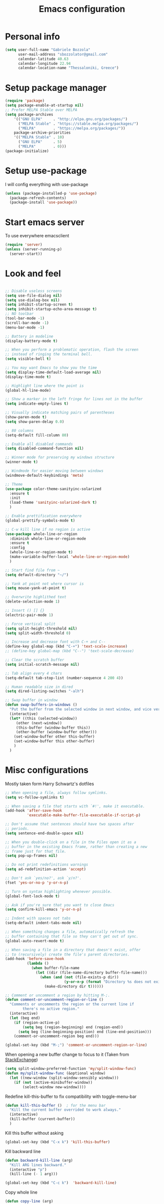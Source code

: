 #+TITLE: Emacs configuration

* Personal info
  #+BEGIN_SRC emacs-lisp
  (setq user-full-name "Gabriele Bozzola"
        user-mail-address "sbozzolator@gmail.com"
        calendar-latitude 40.63
        calendar-longitude 22.94
        calendar-location-name "Thessaloniki, Greece")
   #+END_SRC
* Setup package manager
  #+BEGIN_SRC emacs-lisp
  (require 'package)
  (setq package-enable-at-startup nil)
  ;; Prefer MELPA Stable over MELPA
  (setq package-archives
      '(("GNU ELPA"     . "http://elpa.gnu.org/packages/")
        ("MELPA Stable" . "https://stable.melpa.org/packages/")
        ("MELPA"        . "https://melpa.org/packages/"))
      package-archive-priorities
      '(("MELPA Stable" . 10)
        ("GNU ELPA"     . 5)
        ("MELPA"        . 0)))
  (package-initialize)
  #+END_SRC
* Setup use-package
  I will config everything with use-package
  #+BEGIN_SRC emacs-lisp
    (unless (package-installed-p 'use-package)
      (package-refresh-contents)
      (package-install 'use-package))
  #+END_SRC
* Start emacs server
  To use everywhere emacsclient
  #+BEGIN_SRC emacs-lisp
    (require 'server)
    (unless (server-running-p)
      (server-start))
  #+END_SRC
* Look and feel
  #+BEGIN_SRC emacs-lisp

    ;; Disable useless screens
    (setq use-file-dialog nil)
    (setq use-dialog-box nil)
    (setq inhibit-startup-screen t)
    (setq inhibit-startup-echo-area-message t)
    ;; NO toolbar
    (tool-bar-mode -1)
    (scroll-bar-mode -1)
    (menu-bar-mode -1)

    ;; Battery in modeline
    (display-battery-mode t)

    ;; When you perform a problematic operation, flash the screen
    ;; instead of ringing the terminal bell.
    (setq visible-bell t)

    ;; You may want Emacs to show you the time
    (setq display-time-default-load-average nil)
    (display-time-mode t)

    ;; Highlight line where the point is
    (global-hl-line-mode)

    ;; Show a marker in the left fringe for lines not in the buffer
    (setq indicate-empty-lines t)

    ;; Visually indicate matching pairs of parentheses
    (show-paren-mode t)
    (setq show-paren-delay 0.0)

    ;; 80 columns
    (setq-default fill-column 80)

    ;; Enable all disabled commands
    (setq disabled-command-function nil)

    ;; Winner mode for preserving my windows structure
    (winner-mode t)

    ;; Windmode for easier moving between windows
    (windmove-default-keybindings 'meta)

    ;; Theme
    (use-package color-theme-sanityinc-solarized
      :ensure t
      :init
      (load-theme 'sanityinc-solarized-dark t)
      )

    ;; Enable prettification everywhere
    (global-prettify-symbols-mode t)

    ;; C-w kill line if no region is active
    (use-package whole-line-or-region
      :diminish whole-line-or-region-mode
      :ensure t
      :config
      (whole-line-or-region-mode t)
      (make-variable-buffer-local 'whole-line-or-region-mode)
      )

    ;; Start find file from ~
    (setq default-directory "~/")

    ;; Yank at point not where cursor is
    (setq mouse-yank-at-point t)

    ;; Overwrite highlithed text
    (delete-selection-mode 1)

    ;; Insert () [] {}
    (electric-pair-mode 1)

    ;; Force vertical split
    (setq split-height-threshold nil)
    (setq split-width-threshold 0)

    ;; Increase and decrease font with C-+ and C--
    (define-key global-map (kbd "C-+") 'text-scale-increase)
    ;; (define-key global-map (kbd "C--") 'text-scale-decrease)

    ;; Clear the scratch buffer
    (setq initial-scratch-message nil)

    ;; Tab align every 4 chars
    (setq-default tab-stop-list (number-sequence 4 200 4))

    ;; Human readable size in dired
    (setq dired-listing-switches "-alh")

    ;; Swap buffer in window
    (defun swap-buffers-in-windows ()
      "Put the buffer from the selected window in next window, and vice versa"
      (interactive)
      (let* ((this (selected-window))
         (other (next-window))
         (this-buffer (window-buffer this))
         (other-buffer (window-buffer other)))
        (set-window-buffer other this-buffer)
        (set-window-buffer this other-buffer)
        )
      )

  #+END_SRC
* Misc configurations
  Mostly taken form Harry Schwartz's dotfiles
  #+BEGIN_SRC emacs-lisp
    ;; When opening a file, always follow symlinks.
    (setq vc-follow-symlinks t)

    ;; When saving a file that starts with `#!', make it executable.
    (add-hook 'after-save-hook
              'executable-make-buffer-file-executable-if-script-p)

    ;; Don't assume that sentences should have two spaces after
    ;; periods.
    (setq sentence-end-double-space nil)

    ;; When you double-click on a file in the Files open it as a
    ;; buffer in the existing Emacs frame, rather than creating a new
    ;; frame just for that file.
    (setq pop-up-frames nil)

    ;; Do not print redefinitions warnings
    (setq ad-redefinition-action 'accept)

    ;; Don't ask `yes/no?', ask `y/n?'.
    (fset 'yes-or-no-p 'y-or-n-p)

    ;; Turn on syntax highlighting whenever possible.
    (global-font-lock-mode t)

    ;; Ask if you're sure that you want to close Emacs
    (setq confirm-kill-emacs 'y-or-n-p)

    ;; Indent with spaces not tabs
    (setq-default indent-tabs-mode nil)

    ;; When something changes a file, automatically refresh the
    ;; buffer containing that file so they can't get out of sync.
    (global-auto-revert-mode t)

    ;; When saving a file in a directory that doesn't exist, offer
    ;; to (recursively) create the file's parent directories.
    (add-hook 'before-save-hook
              (lambda ()
                (when buffer-file-name
                  (let ((dir (file-name-directory buffer-file-name)))
                    (when (and (not (file-exists-p dir))
                               (y-or-n-p (format "Directory %s does not exist. Create it?" dir)))
                      (make-directory dir t))))))

    ;; Comment or uncomment a region by hitting M-;.
    (defun comment-or-uncomment-region-or-line ()
      "Comments or uncomments the region or the current line if
            there's no active region."
      (interactive)
      (let (beg end)
        (if (region-active-p)
            (setq beg (region-beginning) end (region-end))
          (setq beg (line-beginning-position) end (line-end-position)))
        (comment-or-uncomment-region beg end)))

    (global-set-key (kbd "M-;") 'comment-or-uncomment-region-or-line)
  #+END_SRC

  When opening a new buffer change to focus to it
  (Taken from [[http://stackoverflow.com/questions/6464738/how-can-i-switch-focus-after-buffer-split-in-emacs][StackExchange]])
  #+BEGIN_SRC emacs-lisp
    (setq split-window-preferred-function 'my/split-window-func)
    (defun my/split-window-func (&optional window)
      (let ((new-window (split-window-sensibly window)))
        (if (not (active-minibuffer-window))
            (select-window new-window))))
  #+END_SRC

  Redefine kill-this-buffer to fix compatibility with toggle-menu-bar
  #+BEGIN_SRC emacs-lisp
    (defun kill-this-buffer ()	; for the menu bar
      "Kill the current buffer overrided to work always."
      (interactive)
      (kill-buffer (current-buffer))
      )
  #+END_SRC

  Kill this buffer without asking
  #+BEGIN_SRC emacs-lisp
    (global-set-key (kbd "C-x k") 'kill-this-buffer)
  #+END_SRC

  Kill backward line
  #+BEGIN_SRC emacs-lisp
    (defun backward-kill-line (arg)
      "Kill ARG lines backward."
      (interactive "p")
      (kill-line (- 1 arg)))

    (global-set-key (kbd "C-c k")  'backward-kill-line)
  #+END_SRC

  Copy whole line
  #+BEGIN_SRC emacs-lisp
    (defun copy-line (arg)
      "Copy lines (as many as prefix argument) in the kill ring.
          Ease of use features:
          - Move to start of next line.
          - Appends the copy on sequential calls.
          - Use newline as last char even on the last line of the buffer.
          - If region is active, copy its lines."
      (interactive "p")
      (let ((beg (line-beginning-position))
            (end (line-end-position arg)))
        (when mark-active
          (if (> (point) (mark))
              (setq beg (save-excursion (goto-char (mark)) (line-beginning-position)))
            (setq end (save-excursion (goto-char (mark)) (line-end-position)))))
        (if (eq last-command 'copy-line)
            (kill-append (buffer-substring beg end) (< end beg))
          (kill-ring-save beg end)))
      (kill-append "\n" nil)
      (beginning-of-line (or (and arg (1+ arg)) 2))
      (if (and arg (not (= 1 arg))) (message "%d lines copied" arg)))

    (global-set-key (kbd "C-c c")  'copy-line)
  #+END_SRC

  Smarter move beginning of line:
  #+BEGIN_SRC emacs-lisp
    (defun smarter-move-beginning-of-line (arg)
      "Move point back to indentation of beginning of line.

    Move point to the first non-whitespace character on this line.
    If point is already there, move to the beginning of the line.
    Effectively toggle between the first non-whitespace character and
    the beginning of the line.

    If ARG is not nil or 1, move forward ARG - 1 lines first.  If
    point reaches the beginning or end of the buffer, stop there."
      (interactive "^p")
      (setq arg (or arg 1))

      ;; Move lines first
      (when (/= arg 1)
        (let ((line-move-visual nil))
          (forward-line (1- arg))))

      (let ((orig-point (point)))
        (back-to-indentation)
        (when (= orig-point (point))
          (move-beginning-of-line 1))))

    ;; remap C-a to `smarter-move-beginning-of-line'
    (global-set-key [remap move-beginning-of-line]
                    'smarter-move-beginning-of-line)
  #+END_SRC

* Backups
  #+BEGIN_SRC emacs-lisp
    (setq backup-directory-alist    '(("." . "~/.emacs.d/backup"))
         vc-make-backup-files t ;; Use version control for backups
          version-control t     ;; Use version numbers for backups.
          kept-new-versions 2 ;; Number of newest versions to keep.
          kept-old-versions 1 ;; Number of oldest versions to keep.
          delete-old-versions t ;; Don't ask to delete excess backup versions.
          backup-by-copying t) ;; Copy all files, don't rename them.
  #+END_SRC
* Guru-mode
  I don't need anymore a guru mode
  #+BEGIN_SRC emacs-lisp
    ;; (use-package guru-mode
    ;;   :diminish guru-mode
    ;;   :ensure t
    ;;   :init
    ;;   (guru-global-mode t)
    ;;   )
  #+END_SRC
* Which-key-mode
  Show help when typing a command. Switch to Guide key?
  #+BEGIN_SRC emacs-lisp
    ;; (use-package which-key
    ;;      :diminish which-key-mode
    ;;      :ensure t
    ;;      :config
    ;;      (which-key-setup-side-window-right)
    ;;      ;(which-key-mode)
    ;;      )
  #+END_SRC
* Whitespaces
  #+BEGIN_SRC emacs-lisp
    (use-package whitespace-cleanup-mode
      :diminish whitespace-cleanup-mode
      :ensure t
      :init
      ;; Show whitespaces
      (setq-default show-trailing-whitespace t)
      ;; Clean thitespaces
      (global-whitespace-cleanup-mode t)
      ;; Delete trailing whitespaces every time a buffer is saved
      (add-hook 'before-save-hook 'delete-trailing-whitespace)

      (defun sanityinc/no-trailing-whitespace ()
        "Turn off display of trailing whitespace in this buffer."
        (setq show-trailing-whitespace nil))

      ;; But don't show trailing whitespace in SQLi, inf-ruby etc.
      (dolist (hook '(special-mode-hook
                      Info-mode-hook
                      eww-mode-hook
                      term-mode-hook
                      comint-mode-hook
                      compilation-mode-hook
                      twittering-mode-hook
                      minibuffer-setup-hook))
        (add-hook hook #'sanityinc/no-trailing-whitespace))

      :config
      ;; Cycle spacing kills every space except one the first ime
      ;; it is called, the second kills everyone
      (global-set-key [remap just-one-space] 'cycle-spacing)
      )
  #+END_SRC
* Company
  #+BEGIN_SRC emacs-lisp
    (use-package company
      :diminish company-mode
      :ensure t
      :init
      (add-hook 'after-init-hook 'global-company-mode)
      :config
      (setq completion-cycle-threshold 5)
      ;; To have completion with TAB
      (setq tab-always-indent 'complete)
      )

    (use-package company-c-headers
      :diminish company-c-headers
      :ensure t
      :config
      (add-to-list 'company-backends 'company-c-headers)
      )
  #+END_SRC
* Ivy
  #+BEGIN_SRC emacs-lisp
    (use-package counsel
      :diminish counsel-mode
      :ensure t
      :init
      (setq-default counsel-mode-override-describe-bindings t)
      (add-hook 'after-init-hook 'counsel-mode)
      :bind
      ("M-x" . counsel-M-x)
      ("C-x C-f" . counsel-find-file)
      )
    (use-package ivy
      :diminish ivy-mode
      :ensure t
      :bind
      (("C-x b" . ivy-switch-buffer))
      :config
      (ivy-mode 1)
      (setq-default ivy-use-virtual-buffers t
                    ivy-count-format ""
                    ivy-display-style 'fancy
                    projectile-completion-system 'ivy
                    ivy-initial-inputs-alist
                    '((counsel-M-x . "^")
                      (man . "^")
                      (woman . "^")))
      ;; IDO-style directory navigation
      (define-key ivy-minibuffer-map (kbd "C-j") #'ivy-immediate-done)
      (define-key ivy-minibuffer-map (kbd "RET") #'ivy-alt-done)
      )

  #+END_SRC
* Diminish
  To not have the modeline full of minor modes I use globally
  #+BEGIN_SRC emacs-lisp
    (use-package diminish
      :ensure t
      )
  #+END_SRC
* GNUs
  #+BEGIN_SRC emacs-lisp
    ;;;; RECEIVE
    (setq gnus-secondary-select-methods
          '((nnimap "gmail"
                    (nnimap-address "imap.gmail.com")
                    (nnimap-server-port 993)
                    (nnimap-authenticator login)
                    (nnimap-expunge-on-close 'never)
                    (nnimap-stream ssl))))

    (setq imap-ssl-program "openssl s_client -quiet -ssl3 -connect %s:%p")
    (setq imap-log t)

    ;;;; SEND
    (setq message-send-mail-function 'smtpmail-send-it
          smtpmail-starttls-credentials '(("smtp.gmail.com" 587 nil nil))
          smtpmail-auth-credentials '(("smtp.gmail.com" 587 "sbozzolator@gmail.com" nil))
          smtpmail-default-smtp-server "smtp.gmail.com"
          smtpmail-smtp-server "smtp.gmail.com"
          smtpmail-smtp-service 587
          mail-host-address "sbozzolator@gmail.com")
  #+END_SRC
* Customize
  #+BEGIN_SRC emacs-lisp
    ;; Move customization outside init
    (setq custom-file "~/.emacs.d/custom.el")
    (load custom-file 'noerror)
  #+END_SRC
* Purcell's
  #+BEGIN_SRC emacs-lisp
    ;; (defun sanityinc/time-subtract-millis (b a)
    ;;   (* 1000.0 (float-time (time-subtract b a))))


    ;; (defvar sanityinc/require-times nil
    ;;   "A list of (FEATURE . LOAD-DURATION).
    ;; LOAD-DURATION is the time taken in milliseconds to load FEATURE.")

    ;; (defadvice require (around sanityinc/build-require-times (feature &optional filename noerror) activate)
    ;;   "Note in `sanityinc/require-times' the time taken to require each feature."
    ;;   (let* ((already-loaded (memq feature features))
    ;;          (require-start-time (and (not already-loaded) (current-time))))
    ;;     (prog1
    ;;         ad-do-it
    ;;       (when (and (not already-loaded) (memq feature features))
    ;;         (let ((time (sanityinc/time-subtract-millis (current-time) require-start-time)))
    ;;           (add-to-list 'sanityinc/require-times
    ;;                        (cons feature time)
    ;;                        t))))))

  #+END_SRC
* Smex
  To save minibuffer history
  #+BEGIN_SRC emacs-lisp
    (use-package smex
      :ensure t
      :config
      (setq-default smex-save-file (expand-file-name ".smex-intems" user-emacs-directory))
      )
  #+END_SRC
* Sessions
  #+BEGIN_SRC emacs-lisp
    (use-package session
      :ensure t
      :init
      ;; save a list of open files in ~/.emacs.d/.emacs.desktop
      (setq desktop-path (list user-emacs-directory)
            desktop-auto-save-timeout 600
            desktop-restore-frames nil)

          ;;(setq desktop-restore-eager 1)
      (desktop-save-mode 1)

      ;; (defadvice desktop-read (around time-restore activate)
      ;;   (let ((start-time (current-time)))
      ;;   (prog1
      ;;         ad-do-it
      ;;       (message "Desktop restored in %.2fms"
      ;;                (sanityinc/time-subtract-millis (current-time)
      ;;                                                start-time)))))

      ;; (defadvice desktop-create-buffer (around time-create activate)
      ;;   (let ((start-time (current-time))
      ;;         (filename (ad-get-arg 1)))
      ;;   (prog1
      ;;         ad-do-it
      ;;       (message "Desktop: %.2fms to restore %s"
      ;;                (sanityinc/time-subtract-millis (current-time)
      ;;                                                start-time)
      ;;                (when filename
      ;;                  (abbreviate-file-name filename))))))

      ;;----------------------------------------------------------------------------
      ;; Restore histories and registers after saving
      ;;----------------------------------------------------------------------------
      (setq-default history-length 1000)
      (savehist-mode t)
      (add-hook 'after-init-hook 'session-initialize)

      :config

      ;; save a bunch of variables to the desktop file
      ;; for lists specify the len of the maximal saved data also
      (setq desktop-globals-to-save
            (append '((comint-input-ring        . 50)
                      (compile-history          . 30)
                      desktop-missing-file-warning
                      (dired-regexp-history     . 20)
                      (extended-command-history . 30)
                      (face-name-history        . 20)
                      (file-name-history        . 100)
                      (grep-find-history        . 30)
                      (grep-history             . 30)
                      (ido-buffer-history       . 100)
                      (ido-last-directory-list  . 100)
                      (ido-work-directory-list  . 100)
                      (ido-work-file-list       . 100)
                      (ivy-history              . 100)
                      (magit-read-rev-history   . 50)
                      (minibuffer-history       . 50)
                      (org-clock-history        . 50)
                      (org-refile-history       . 50)
                      (org-tags-history         . 50)
                      (query-replace-history    . 60)
                      (read-expression-history  . 60)
                      (regexp-history           . 60)
                      (regexp-search-ring       . 20)
                      register-alist
                      (search-ring              . 20)
                      (shell-command-history    . 50)
                      tags-file-name
                      tags-table-list)))

      (setq session-save-file (expand-file-name ".session" user-emacs-directory))
      (setq session-name-disable-regexp "\\(?:\\`'/tmp\\|\\.git/[A-Z_]+\\'\\)")
      )
  #+END_SRC
* Keyfreq
  #+BEGIN_SRC emacs-lisp
    ;; (use-package keyfreq
    ;;   :ensure t
    ;;   :init
    ;;   (setq keyfreq-file "~/.emacs.p/keyfreq/statistics"
    ;;         keyfreq-file-lock "~/.emacs.p/keyfreq/lockfile")
    ;;   :config
    ;;   (keyfreq-mode 1)
    ;;   (keyfreq-autosave-mode 1))
  #+END_SRC
* Recentf
  #+BEGIN_SRC emacs-lisp
    (recentf-mode 1)
    (setq-default
     recentf-max-saved-items 1000
     recentf-exclude '("/tmp/" "/ssh:"))
  #+END_SRC
* AucTeX
  #+BEGIN_SRC emacs-lisp
    ;; Open tikz files with AucTeX

    (add-to-list 'auto-mode-alist '("\\.tikz\\'" . tex-mode))

    (use-package tex
      :defer t
      :ensure auctex
      :init
      ;; Turn on RefTeX in AUCTeX
      (add-hook 'LaTeX-mode-hook 'turn-on-reftex)
      ;; Enable always math mode
      (add-hook 'LaTeX-mode-hook 'LaTeX-math-mode)
      ;; Enable flyspell for spell checking
      (add-hook 'LaTeX-mode-hook 'flyspell-mode)
      ;; Electric $ $
      (add-hook 'plain-TeX-mode-hook
                (lambda () (set (make-variable-buffer-local 'TeX-electric-math)
                           (cons "$" "$"))))
      (add-hook 'LaTeX-mode-hook
                (lambda () (set (make-variable-buffer-local 'TeX-electric-math)
                           (cons "$" "$"))))

      (setq reftex-bibliography-commands '("bibliography" "nobibliography" "addbibresource"))


      ;;   (add-hook 'LaTeX-mode-hook 'prettify-symbols-mode)
      ;; (with-eval-after-load 'LaTeX-mode
      ;;   (prettify-symbols-mode))

      :config

      (setq font-latex-script-display (quote ((raise -0.2) raise 0.2)))

      ;;   (prettify-symbols-mode)

      ;; Personal bindings
      (setq LaTeX-math-list '(
                              (?o "circ" "Binary Operator" 9675)
                              (?, "partial" "Misc Symbol" 8706)
                              (?= "cong" "Binary Operator" 2265)
                              ))

      (setq TeX-parse-self t)
      (setq TeX-auto-save t)
      (setq-default TeX-master nil)

      ;; Activate nice interface between RefTeX and AUCTeX
      (setq reftex-plug-into-AUCTeX t)

      ;; Disable prompt for reference format
      (setq reftex-ref-macro-prompt nil)

      ;;Enable SyncTex
      (setq TeX-source-correlate-mode t)

      )
  #+END_SRC
* Prettification (AucTeX)
  #+BEGIN_SRC emacs-lisp
    (add-hook 'LaTeX-mode-hook
              (lambda ()
                (push '("\\colon" . ?:) prettify-symbols-alist)))
    (add-hook 'LaTeX-mode-hook
              (lambda ()
                (push '("\\pm" . ?±) prettify-symbols-alist)))
    (add-hook 'LaTeX-mode-hook
              (lambda ()
                (push '("\\dots" . ?…) prettify-symbols-alist)))
    (add-hook 'LaTeX-mode-hook
              (lambda ()
                (push '("\\rrbracket" . 10215) prettify-symbols-alist))) ;;;⟧
    (add-hook 'LaTeX-mode-hook
              (lambda ()
                (push '("\\llbracket" . 10214) prettify-symbols-alist))) ;;;⟦
    (add-hook 'LaTeX-mode-hook
              (lambda ()
                (push '("\\incl" . ?↪) prettify-symbols-alist)))
    (add-hook 'LaTeX-mode-hook
              (lambda ()
                (push '("\\slash" . ?/) prettify-symbols-alist)))
    (add-hook 'LaTeX-mode-hook
              (lambda ()
                (push '("\\bigcup" . ?⋃) prettify-symbols-alist)))
  #+END_SRC
* Org-mode

  Make sure org and org-archive are open with org-mode
  #+BEGIN_SRC emacs-lisp
  (add-to-list 'auto-mode-alist '("\\.org\\'" . org-mode))
  (add-to-list 'auto-mode-alist '("\\.org_archive\\'" . org-mode))
  #+END_SRC

  Org look
  #+BEGIN_SRC emacs-lisp
    ;; Cuter bullets
    (use-package org-bullets
      :ensure t
      :init
      (add-hook 'org-mode-hook
              (lambda ()
                (org-bullets-mode t)))
      )

    (setq org-ellipsis "⤵")

    ;; Syntax highlighting in source blocks
    (setq org-src-fontify-natively t)

    ;; Hide markers when text is markup
    (setq org-hide-emphasis-markers t)
  #+END_SRC

  Org babel languages
  #+BEGIN_SRC emacs-lisp
    ;; Don't ask for confirmation
    (setq org-confirm-babel-evaluate nil)
    ;; active Babel languages
    (org-babel-do-load-languages
     'org-babel-load-languages
     '((emacs-lisp . t)
       (latex . t)
       (python . t)
       (ledger . t)
       ))
  #+END_SRC

  Rebind things in org-mode
  #+BEGIN_SRC emacs-lisp
  (define-key org-mode-map (kbd "C-a") nil)
  (define-key org-mode-map (kbd "RET") nil)
  (define-key org-mode-map (kbd "M-<tab>") nil)
  (define-key org-mode-map (kbd "M-<iso-lefttab>") nil)
  #+END_SRC


  Org reval for reveal.js presentations
  #+BEGIN_SRC emacs-lisp
    (use-package ox-reveal
      :ensure ox-reveal
      :config
      (setq org-reveal-root "http://cdn.jsdelivr.net/reveal.js/3.0.0/")
      (setq org-reveal-mathjax t)
      )

    (use-package htmlize
      :ensure t)
  #+END_SRC

  Org-tree-slide for presentations within emacs
  #+BEGIN_SRC emacs-lisp
    (use-package org-tree-slide
      :ensure t
      :init
      (define-key org-mode-map (kbd "<f8>") 'org-tree-slide-mode)
      :config
      (define-key org-tree-slide-mode-map (kbd "<f9>") 'org-tree-slide-move-previous-tree)
      (define-key org-tree-slide-mode-map (kbd "<f10>") 'org-tree-slide-move-next-tree)
      )
  #+END_SRC

  Org capture
  #+BEGIN_SRC emacs-lisp

       (setq org-directory (expand-file-name "~/orgs"))
       (setq org-todo-file (concat org-directory "/todo.org")
             org-links-file (concat org-directory "/links.org")
             org-goals-file (concat org-directory "/goals.org")
             org-ideas-file (concat org-directory "/ideas.org")
             org-money-file (concat org-directory "/money.dat")
             org-books-file (concat org-directory "/books.org")
             org-films-file (concat org-directory "/films.org")
             org-wishlists-file (concat org-directory "/wishlists.org")
             org-workout-file (concat org-directory "/workout.org")
             )

       (setq org-capture-templates
             '(
               ("o" "Ordinary Life")
               ("ot" "TODO" entry (file+headline org-todo-file "PROJECT ORDINARY LIFE")
                "** TODO %^{TODO} \n   Entered on %U"
                :immediate-finish t)
               ("oa" "Arch TODO" entry (file+headline org-todo-file "PROJECT ArchT430")
                "** TODO %^{TODO} \n   Entered on %U"
                :immediate-finish t)
               ("l" "Links" entry (file org-links-file)
                "* %? [[%x][%^{Description}]] %^g"
                :immediate-finish t)
               ("w" "Whishlist")
               ("wi" "Whishlist Items" entry (file+headline org-wishlists-file "Items")
                "** TODO %^{Item} %?  \n   Entered on %U"
                :immediate-finish t)
               ("wb" "Whishlist Books" entry (file+headline org-wishlists-file "Books")
                "** TODO %^{Book} %?  \n   Entered on %U"
                :immediate-finish t)
               ("wf" "Whishlist Films" entry (file+headline org-wishlists-file "Films")
                "** TODO %^{Film} %? \n   Entered on %U"
                :immediate-finish t)
               ("W" "Workout")
               ("Wr" "Workout Rest" entry (file org-workout-file)
                "* %u\n** Rest\n   %?")
               ("Wg" "Workout Gym" entry (file org-workout-file)
                "* %u\n** Running\n   *Time*: %^{Running Time} min\n   *Velocity*: %^{Running Velocity} km/h\n   *Length*: %^{Running Length} km\n   %?")
               ("i" "Idea" entry (file+headline org-ideas-file "Misc")
                "* TODO %^{Idea} %?\n   Entered on %U")
               ("b" "Book" plain (file org-books-file)
                "| %^{Title} | %^{Author} | %^{Language|IT|EN} | %^{Year} | %^{Pages} | %^{Genre} | %^{Started}u | %^{Finished}u | %^{Rating|+|-|0}")
               ("f" "Film" plain (file org-films-file)
                "| %^{Title} | %^{Language|IT|EN} | %^{Year}  | %^{Genre} | %^{Wathced}u | %^{Rating|+|-|0}")
               ("t" "Thesis")
               ("ta" "Paper" entry (file+headline "~/orgs/master_thesis.org" "Articles")
                "* %^{Title}\n   %^{Authors} %^{Year}\n   [[%^{ArXiv Link}][ArXiv]]\n** Description\n   %^{Description}\n** BibTex Entry\n   %^{BibTex Entry}  %?\n")
               ("tt" "Thesis Links" entry (file+headline "~/orgs/master_thesis.org" "Links")
                "* %? [[%x][%^{Description}]] \n":immediate-finish t)
               ("td" "Thesis Todo" entry (file+headline "~/orgs/master_thesis.org" "Todo")
                "** TODO %^{Item} %?  \n   Entered on %U" :immediate-finish t)
               ("tb" "BibLaTeX" plain (file "~/master_thesis/thesis/biblio.bib") "\n%x")
               )
             )

       ;;( defadvice org-capture-finalize
       ;;     (after delete-capture-frame activate)
       ;;   "Advise capture-finalize to close the frame"
       ;;   (if (equal "capture" (frame-parameter nil 'name))
       ;;       (delete-frame)))

       ;; (defadvice org-capture-destroy
       ;;     (after delete-capture-frame activate)
       ;;   "Advise capture-destroy to close the frame"
       ;;   (if (equal "capture" (frame-parameter nil 'name))
       ;;       (delete-frame)))

       ;; (use-package noflet
       ;;   :ensure t )
       ;; (defun make-capture-frame ()
       ;;   "Create a new frame and run org-capture."
       ;;   (interactive)
       ;;   (make-frame '((name . "capture")))
       ;;   (select-frame-by-name "capture")
       ;;   (delete-other-windows)
       ;;   (noflet ((switch-to-buffer-other-window (buf) (switch-to-buffer buf)))
       ;;     (org-capture)))
  #+END_SRC
* Delete and rename buffer and file
  Functions (interactive) to delete and or rename a file
  #+BEGIN_SRC emacs-lisp
    ;;----------------------------------------------------------------------------
    ;; Delete the current file
    ;;----------------------------------------------------------------------------
    (defun delete-this-file ()
      "Delete the current file, and kill the buffer."
      (interactive)
      (or (buffer-file-name) (error "No file is currently being edited"))
      (when (yes-or-no-p (format "Really delete '%s'?"
                                 (file-name-nondirectory buffer-file-name)))
        (delete-file (buffer-file-name))
        (kill-this-buffer)))


    ;;----------------------------------------------------------------------------
    ;; Rename the current file
    ;;----------------------------------------------------------------------------
    (defun rename-this-file-and-buffer (new-name)
      "Renames both current buffer and file it's visiting to NEW-NAME."
      (interactive "sNew name: ")
      (let ((name (buffer-name))
            (filename (buffer-file-name)))
        (unless filename
          (error "Buffer '%s' is not visiting a file!" name))
        (progn
          (when (file-exists-p filename)
            (rename-file filename new-name 1))
          (set-visited-file-name new-name)
          (rename-buffer new-name))))

  #+END_SRC
* Swiper for searching
  #+BEGIN_SRC emacs-lisp
  (global-set-key "\C-s" 'swiper)
  (global-set-key "\C-r" 'swiper)
  #+END_SRC
* Flycheck
  #+BEGIN_SRC emacs-lisp
    (use-package flycheck-pos-tip
      :ensure t
      )

    (use-package flycheck
      :ensure t
      :init
      (add-hook 'prog-mode-hook (lambda () (flycheck-mode)))
      :config (progn
                (setq flycheck-check-syntax-automatically '(save mode-enabled))
                (setq flycheck-standard-error-navigation nil)
                ;; flycheck errors on a tooltip (doesnt work on console)
                (when (display-graphic-p (selected-frame))
                  (eval-after-load 'flycheck
                    '(custom-set-variables
                      '(flycheck-display-errors-function #'flycheck-pos-tip-error-messages)))
                  ))
      )
  #+END_SRC
* Counsel for yanking
  #+BEGIN_SRC emacs-lisp
    (use-package counsel
      :ensure t
      :bind
      (("M-y" . counsel-yank-pop)
       :map ivy-minibuffer-map
       ("M-y" . ivy-next-line)))
  #+END_SRC
* Google-translate
  #+BEGIN_SRC emacs-lisp
  ;; Google translate
  (use-package google-translate
    :ensure t
    :init
    (require 'google-translate)
    (require 'google-translate-smooth-ui)
    :bind
    (("\C-ct" . google-translate-smooth-translate))
    :config
    (setq google-translate-translation-directions-alist
          '(("it" . "en") ("en" . "it")))
   )
  #+END_SRC
* Engine-mode
  #+BEGIN_SRC emacs-lisp
    (use-package engine-mode
      :ensure t
      :config
      (defengine google
        "http://www.google.com/search?ie=utf-8&oe=utf-8&q=%s"
        :keybinding "g"  )

      (defengine wikipedia
        "http://www.wikipedia.org/search-redirect.php?language=en&go=Go&search=%s"
        :keybinding "w")
      )
   (engine-mode t)
  #+END_SRC
* Magit
  #+BEGIN_SRC emacs-lisp
  (use-package magit
  :ensure t
  :bind
  (("\C-x g" . magit-status))
  )
  #+END_SRC
* Synonyms
  #+BEGIN_SRC emacs-lisp
    (use-package synonyms
      :ensure t
      :config
      (if (file-exists-p (substitute-in-file-name "$HOME/.emacs.d/mthesaur.txt"))
          nil (url-copy-file "https://archive.org/download/mobythesauruslis03202gut/mthesaur.txt" (substitute-in-file-name "$HOME/.emacs.d/mthesaur.txt")))
      (setq synonyms-file (substitute-in-file-name "$HOME/.emacs.d/mthesaur.txt"))
      (setq synonyms-cache-file (substitute-in-file-name "$HOME/.emacs.d/syn.cache"))
      (setq synonyms-match-more-flag nil)
      )
  #+END_SRC
* Ibuffer
  #+BEGIN_SRC emacs-lisp
    (global-set-key (kbd "C-x C-b") 'ibuffer)
    (autoload 'ibuffer "ibuffer" "List buffers." t)
  #+END_SRC
* Iflipb
  Iflipb to switch buffers like in Windows with Alt+Tab
  #+BEGIN_SRC emacs-lisp
    (use-package iflipb
      :ensure t
      :bind
       ("<M-tab>" . iflipb-next-buffer)
       ("<M-iso-lefttab>" . iflipb-previous-buffer)
       )
  #+END_SRC
* Smart-mode-line format
  #+BEGIN_SRC emacs-lisp
    (use-package smart-mode-line
      :ensure t
      :config
      (setq sml/theme 'respectful)
      (setq sml/no-confirm-load-theme t)
      (setq sml/battery-format " %p ")
      (sml/setup)
      (custom-set-faces
       '(sml/charging ((t (:inherit sml/global :foreground "lawn green" :weight bold :height 1.1 ))))
       '(sml/discharging ((t (:inherit sml/global :foreground "Red" :weight bold :height 1.1 )))))
      '(sml/time ((t (:inherit sml/modes :weight bold :height 1.1 ))))

      (defun internet-up-p (&optional host)
        (interactive)
        (= 0 (call-process "ping" nil nil nil "-c" "1" "-W" "1"
                           (if host host "www.google.com"))))

      (setq-default mode-line-format
                    (list
                     "%e"
                     mode-line-front-space
                     mode-line-mule-info mode-line-client
                     mode-line-modified mode-line-remote
                     mode-line-frame-identification
                     mode-line-buffer-identification
                     sml/pos-id-separator
                     mode-line-position
                     ;; (vc-mode vc-mode)
                     sml/pre-modes-separator
                     mode-line-modes
                     ;;  mode-line-connected
                      ;; '(:eval (if (internet-up-p)
                      ;;            (propertize "Connected " 'face '(:foreground "green")
                      ;;                        ;; 'help-echo (substring
                      ;;                        ;;             (shell-command-to-string
                      ;;                        ;;              "nmcli -t -f active,ssid dev wifi | egrep '^yes' | cut -d: -f2 ")
                      ;;                        ;;             0 -1)
                      ;;                        )
                      ;;          (propertize "NO INTERNET " 'face '(:foreground "red") )))
                     mode-line-misc-info
                     mode-line-end-spaces
                     )
                    )
      )

  #+END_SRC
*
* Multi-term
  #+BEGIN_SRC emacs-lisp
    (use-package multi-term
      :ensure t
      :init
      ;; Fix encoding
      (defadvice multi-term (after advise-multi-term-coding-system)
        (set-buffer-process-coding-system 'utf-8-unix 'utf-8-unix))
      (ad-activate 'multi-term)
      (custom-set-variables
       '(term-bind-key-alist
         (quote
          (("C-c C-c" . term-interrupt-subjob)
           ("C-c C-e" . term-send-esc)
           ("C-p" . previous-line)
           ("C-n" . next-line)
           ("C-s" . isearch-forward)
           ("M-r" . isearch-backward)
           ("C-m" . term-send-return)
           ("C-a" . term-send-home)
           ("C-e" . term-send-end)
           ("C-y" . term-paste)
           ("M-f" . term-send-forward-word)
           ("M-b" . term-send-backward-word)
           ("M-o" . term-send-backspace)
           ("M-p" . term-send-up)
           ("M-n" . term-send-down)
           ("M-M" . term-send-forward-kill-word)
           ("M-N" . term-send-backward-kill-word)
           ("<C-backspace>" . term-send-backward-kill-word)
           ("C-r" . term-send-reverse-search-history)
           ("M-d" . term-send-delete-word)
           ("M-," . term-send-raw)
           ("M-." . comint-dynamic-complete)))))
           (eval-after-load "term"
             '(progn
                ;; Disable killing and yanking in char mode (term-raw-map).
                (mapc
                 (lambda (func)
                   (eval `(define-key term-raw-map [remap ,func]
                            (lambda () (interactive) (ding)))))
                 '(backward-kill-paragraph
                   backward-kill-sentence backward-kill-sexp backward-kill-word
                   bookmark-kill-line kill-backward-chars kill-backward-up-list
                   kill-forward-chars kill-line kill-paragraph kill-rectangle
                   kill-region kill-sentence kill-sexp kill-visual-line
                   kill-whole-line kill-word subword-backward-kill subword-kill
                   yank yank-pop yank-rectangle))))
           )
  #+END_SRC
* Undo-tree
  #+BEGIN_SRC emacs-lisp
    (use-package undo-tree
      :ensure t
      :bind (("\C-x u" . undo-tree-visualize))
      )
  #+END_SRC
* C programming
  #+BEGIN_SRC emacs-lisp
    ;; Compile with C-x C-m (C-m)
    (global-set-key (kbd "C-x C-m") 'compile)
  #+END_SRC
* Paredit
  #+BEGIN_SRC emacs-lisp
    (use-package paredit
      :ensure t
      )
  #+END_SRC
* Systemd
  #+BEGIN_SRC emacs-lisp
    (use-package systemd
      :ensure t)
  #+END_SRC
* Expand region
  #+BEGIN_SRC emacs-lisp
    ; Expand the marked region in semantic increments (negative prefix to reduce region)
    (use-package expand-region
      :ensure t
      :config
      (global-set-key (kbd "C-=") 'er/expand-region)
      )
  #+END_SRC
* Force UTF8
  #+BEGIN_SRC emacs-lisp
    (prefer-coding-system 'utf-8)
    (set-default-coding-systems 'utf-8)
    (set-terminal-coding-system 'utf-8)
    (set-keyboard-coding-system 'utf-8)
    ;; backwards compatibility as default-buffer-file-coding-system
    ;; is deprecated in 23.2.
    (if (boundp 'buffer-file-coding-system)
        (setq-default buffer-file-coding-system 'utf-8)
      (setq default-buffer-file-coding-system 'utf-8))

    ;; Treat clipboard input as UTF-8 string first; compound text next, etc.
    (setq x-select-request-type '(UTF8_STRING COMPOUND_TEXT TEXT STRING))
  #+END_SRC
* Pdftools
  #+BEGIN_SRC emacs-lisp
    (use-package pdf-tools
      :ensure t
      :init
      (pdf-tools-install)
      (setq TeX-view-program-selection '((output-pdf "pdf-tools")))
      (setq TeX-view-program-list '(("pdf-tools" "TeX-pdf-tools-sync-view")))
      :config
      (defun th/pdf-view-revert-buffer-maybe (file)
        (let ((buf (find-buffer-visiting file)))
          (when buf
            (with-current-buffer buf
              (when (derived-mode-p 'pdf-view-mode)
                (pdf-view-revert-buffer nil t))))))
      (add-hook 'TeX-after-TeX-LaTeX-command-finished-hook
                #'th/pdf-view-revert-buffer-maybe)
      )
  #+END_SRC
* Flyspell
  #+BEGIN_SRC emacs-lisp
    (setq ispell-program-name "hunspell")
    (setq ispell-personal-dictionary (substitute-in-file-name "$HOME/.emacs.d/hunspell_dict.txt"))
    ;; (setq ispell-local-dictionary "en_US")

    (defun instant-save-word ()
      "Add the word around the point to the personal dictionary
    defined in ispell-personal-dictionary without asking"
      (interactive)
      (let ((current-location (point))
             (word (flyspell-get-word)))
        (when (consp word)
          (flyspell-do-correct 'save nil (car word) current-location (cadr word) (caddr word) current-location))))

    (add-hook 'flyspell-mode-hook (lambda () (define-key
    flyspell-mode-map (kbd "C-c $") nil)))
    (global-set-key (kbd "C-c $") 'instant-save-word)

    ; Automatically detect language for Flyspell
    (use-package guess-language
      :ensure t
      :defer t
      :init (add-hook 'text-mode-hook #'guess-language-mode)
      :config
      (setq guess-language-langcodes '((en . ("en_US" "English"))
                                       (it . ("it_IT" "Italian")))
            guess-language-languages '(en it)
            guess-language-min-paragraph-length 45)
      :diminish guess-language-mode
      )

  #+END_SRC
* Ledger
  #+BEGIN_SRC emacs-lisp
    (use-package ledger-mode
      :ensure t
      )
  #+END_SRC
* TRAMP
  Use controlmaster
  #+BEGIN_SRC emacs-lisp
    (setq tramp-ssh-controlmaster-options
          (substitute-in-file-name (concat
            "-o ControlPath=$HOME/.ssh/ssh-%%r@%%h:%%p "
            "-o ControlMaster=auto -o ControlPersist=yes")))
    (setq tramp-default-method "ssh")
  #+END_SRC
* Pass
  Emacs interface to GNU pass.
  Remember, when using EXWM you should not use pinentry-curses
  #+BEGIN_SRC emacs-lisp
    (use-package pass
      :ensure t
      )
  #+END_SRC
* EXWM
  #+BEGIN_SRC emacs-lisp
    ;; (setq use-exwm t)

    ;; (add-to-list 'load-path "/home/sbozzolo/.emacs.d/lisp/xelb/")
    ;; (add-to-list 'load-path "/home/sbozzolo/.emacs.d/lisp/exwm/")

    (require 'exwm)

    ;; (setq debug-on-error t)
    ;; (setq debug-on-quit t)
    ;; (setq edebug-all-forms t)
    ;; (setq exwm-debug-on t)

    ;;(when (eq use-exwm t)
    ;;(require 'exwm)
    (use-package exwm
     :ensure t
     :init


                                            ; (menu-bar-mode -1)

    ;; Shrink fringes to 1 pixel
    (fringe-mode 1)

    ;; Set the initial number of workspaces.
    ;; (setq exwm-workspace-number 4)

    ;; `exwm-input-set-key' allows you to set a global key binding (available in
    ;; any case). Following are a few examples.
    ;; + We always need a way to go back to line-mode from char-mode
    (exwm-input-set-key (kbd "s-r") #'exwm-reset)
    ;; + Bind a key to switch workspace interactively
    (exwm-input-set-key (kbd "s-w") #'exwm-workspace-switch)
    ;; + Bind "s-0" to "s-9" to switch to the corresponding workspace.
    (dotimes (i 10)
      (exwm-input-set-key (kbd (format "s-%d" i))
                          `(lambda ()
                             (interactive)
                             (exwm-workspace-switch-create ,i))))
    ;; + Application launcher ('M-&' also works if the output buffer does not
    ;;   bother you). Note that there is no need for processes to be created by
    ;;   Emacs.
    (exwm-input-set-key (kbd "s-&")
                        (lambda (command)
                          (interactive (list (read-shell-command "$ ")))
                          (start-process-shell-command command nil command)))
    ;; + 'slock' is a simple X display locker provided by suckless tools.
    (exwm-input-set-key (kbd "s-<f2>")
                        (lambda () (interactive) (start-process "" nil "slock")))

    ;; The following example demonstrates how to set a key binding only available
    ;; in line mode. It's simply done by first push the prefix key to
    ;; `exwm-input-prefix-keys' and then add the key sequence to `exwm-mode-map'.
    ;; The example shorten 'C-c q' to 'C-q'.
    (push ?\C-q exwm-input-prefix-keys)
    (define-key exwm-mode-map [?\C-q] #'exwm-input-send-next-key)

    (exwm-input-set-key (kbd "M-<tab>") #'iflipb-next-buffer)
    (exwm-input-set-key (kbd "s-<tab>") #'iflipb-next-buffer)
    (exwm-input-set-key (kbd "s-<iso-lefttab>") #'iflipb-next-buffer)


    ;; The following example demonstrates how to use simulation keys to mimic the
    ;; behavior of Emacs. The argument to `exwm-input-set-simulation-keys' is a
    ;; list of cons cells (SRC . DEST), where SRC is the key sequence you press and
    ;; DEST is what EXWM actually sends to application. Note that SRC must be a key
    ;; sequence (of type vector or string), while DEST can also be a single key.
    (exwm-input-set-simulation-keys
     '(([?\C-b] . left)
       ([?\C-f] . right)
       ([?\C-p] . up)
       ([?\C-n] . down)
       ([?\C-a] . home)
       ([?\C-e] . end)
       ([?\M-v] . prior)
       ([?\C-v] . next)
       ([?\C-d] . delete)
       ([?\C-k] . (S-end delete))))

    ;; You can hide the mode-line of floating X windows by uncommenting the
    ;; following lines
    ;; (add-hook 'exwm-floating-setup-hook #'exwm-layout-hide-mode-line)
    ;; You can hide the minibuffer and echo area when they're not used, by
    ;; uncommenting the following line
    (setq exwm-workspace-minibuffer-position 'bottom)

    (defun showsystemtray ()
    (interactive)
    (message " ")
    )

        (exwm-input-set-key (kbd "s-z") #'showsystemtray)

    ;; Systemtray
    (require 'exwm-systemtray)
    (exwm-systemtray-enable)

    ;; Launch chrome
    (defun chrome ()
      (interactive)
      (start-process-shell-command "chromium" nil "chromium")
      )
    (exwm-input-set-key (kbd "s-c") 'chrome)

    ;; Rename buffer with title
    (defun exwm-rename-buffer ()
      (interactive)
      (exwm-workspace-rename-buffer
       (concat exwm-class-name ":"
               (if (<= (length exwm-title) 50) exwm-title
                 (concat (substring exwm-title 0 49) "...")))))

    ;; Add these hooks in a suitable place (e.g., as done in exwm-config-default)
    (add-hook 'exwm-update-class-hook 'exwm-rename-buffer)
    (add-hook 'exwm-update-title-hook 'exwm-rename-buffer)

    ;; Launch multi-term
    (exwm-input-set-key (kbd "s-t") 'multi-term)

    ;; Launch telegram
    (defun telegram ()
      (interactive)
      (start-process-shell-command "telegram-desktop" nil "telegram-desktop")
      )
    (exwm-input-set-key (kbd "s-q") 'telegram)

    (exwm-input-set-key (kbd "<M-f4>") 'kill-this-buffer)

    (require 'exwm-randr)
    (add-hook 'exwm-randr-screen-change-hook
              (lambda ()
                (start-process-shell-command
                 "xrandr" nil "xrandr --output VGA-1 --same-as LVDS-1 --auto")))
    (setq exwm-randr-clone t)

    (setq exwm-randr-workspace-output-plist '(0 "LVDS-1"))
    (setq exwm-randr-workspace-output-plist '(1 "VGA-1"))


    (defun toggle-exwm-randr ()
    (interactive)
      (if (eq exwm-randr-clone t)
          (progn
           (remove-hook 'exwm-randr-screen-change-hook
                        (lambda ()
                          (start-process-shell-command
                           "xrandr" nil "xrandr --output VGA-1 --same-as LVDS-1 --auto")))
           (add-hook 'exwm-randr-screen-change-hook
                     (lambda ()
                       (start-process-shell-command
                        "xrandr" nil "xrandr --output VGA-1 --right-of LVDS-1 --auto")))
           (setq exwm-randrp-clone nil)
           (message "VGA1 on the right")
           (redraw-display)
           )
        (progn
         (remove-hook 'exwm-randr-screen-change-hook
                      (lambda ()
                        (start-process-shell-command
                         "xrandr" nil "xrandr --output VGA-1 --right-of LVDS-1 --auto")))
         (add-hook 'exwm-randr-screen-change-hook
                   (lambda ()
                     (start-process-shell-command
                      "xrandr" nil "xrandr --output VGA-1 --same-as LVDS-1 --auto")))
         (setq exwm-randr-clone t)
         (message "VGA1 is cloning, remove VGA cable, wait 1 s, insert VGA cable")
         (redraw-display)
         )
        )
      )

    (exwm-input-set-key (kbd "<XF86Display>") #'toggle-exwm-randr)

    (exwm-randr-enable)

    ;; Do not forget to enable EXWM. It will start by itself when things are ready.
    (exwm-enable)
    ;; )
    )
  #+END_SRC
* Function-keys-binding
  #+BEGIN_SRC emacs-lisp
    (exwm-input-set-key (kbd "<f1>") #'delete-other-windows)
    (exwm-input-set-key (kbd "<f2>") #'kill-this-buffer)
    (exwm-input-set-key (kbd "<f3>") #'split-window-right)
    (exwm-input-set-key (kbd "<f4>") #'swap-buffers-in-windows)
    ;; (exwm-input-set-key (kbd "<f5>") #'revert-buffer)
    ;; I don't use exwm-input so I can use F5 in X apps
    (global-set-key (kbd "<f5>") 'revert-buffer)
    ;; (exwm-input-set-key (kbd "<f6>") #')
    ;; (exwm-input-set-key (kbd "<f7>") #')
    ;; (exwm-input-set-key (kbd "<f8>") #')
    ;; (exwm-input-set-key (kbd "<f9>") #')
    ;; (exwm-input-set-key (kbd "<f10>") #')
    (exwm-input-set-key (kbd "<f11>") #'toggle-menu-bar-mode-from-frame)
    (exwm-input-set-key (kbd "<f12>") #'org-capture)
  #+END_SRC
* Screenshot
  #+BEGIN_SRC emacs-lisp
    (exwm-input-set-key (kbd "<print>")
                        #'(lambda () (interactive)
                            (progn
                              (shell-command "import -window root ~/screenshot/$(date +%Y-%m-%d:%H:%M:%S).png")
                              (message "Screenshot taken! Saved in ~/screenshot")
                              )
                            )
                        )

    (exwm-input-set-key (kbd "<s-print>")
                        #'(lambda () (interactive)
                            (progn
                              (shell-command "import ~/screenshot/$(date +%Y-%m-%d:%H:%M:%S).png")
                              (message "Screenshot taken! Saved in ~/screenshot")
                              )
                            )
                        )

  #+END_SRC
* Autoupdate
  #+BEGIN_SRC emacs-lisp
    (use-package auto-package-update
      :ensure t
      :init
      ;; Update every week
      (setq auto-package-update-interval 7)
      ;; Delete old versions
      (setq auto-package-update-delete-old-versions t)
      ;; Send a message saying that there will be an update
      (add-hook 'auto-package-update-before-hook
              (lambda () (message "I will update packages now")))
      ;; Update at startup
      (auto-package-update-maybe)
    )
  #+END_SRC
* Shutdown
  #+BEGIN_SRC emacs-lisp
    (defun shutdown ()
      "Kills gracefully emacs and the whole system appending
    shutdown to kill-emacs-hook"
      (interactive)
      (if (y-or-n-p "Shutdown? ")
          (progn
            (add-hook 'kill-emacs-hook (lambda () (shell-command "systemctl poweroff")) t)
            (if (internet-up-p)
                (message (shell-command-to-string "commitorgs")) )
            (save-buffers-kill-terminal)
            )
        (progn
          (message "Staying alive")
          )
        )
      )

    (exwm-input-set-key (kbd "s-x s-c") #'shutdown)


    ;;THIS FUNCTION KILLS PROCESS TOO BRUTALLY. I WANT TO SEND SINGHUP TO EVERYONE
    ;; FIXME
    ;; (defun shutdown (&optional arg)
    ;;   "Append shutdown to kill-emacs-hook."
    ;;   (interactive "P")
    ;;   (save-some-buffers)
    ;;   (and (or (not (fboundp 'process-list))
    ;;        ;; process-list is not defined on MSDOS.
    ;;        (let ((processes (process-list))
    ;;          active)
    ;;          (while processes
    ;;            (and (memq (process-status (car processes)) '(run stop open listen))
    ;;             (process-query-on-exit-flag (car processes))
    ;;             (setq active t))
    ;;            (setq processes (cdr processes)))
    ;;          (or (not active)
    ;;          (progn (list-processes t)
    ;;             (yes-or-no-p "Active processes exist; kill them and exit anyway? ")))))
    ;;        ;; Query the user for other things, perhaps.
    ;;        (run-hook-with-args-until-failure 'kill-emacs-query-functions)
    ;;        (or (null confirm-kill-emacs)
    ;;        (funcall confirm-kill-emacs "Really Shutdown? "))
    ;;        (add-hook 'kill-emacs-hook '(shell-command "systemctl poweroff"))
    ;;        (kill-emacs)))
  #+END_SRC
